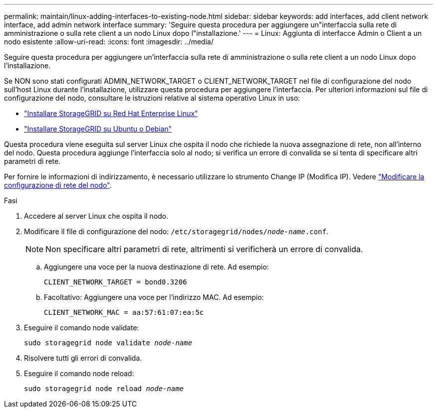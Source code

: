 ---
permalink: maintain/linux-adding-interfaces-to-existing-node.html 
sidebar: sidebar 
keywords: add interfaces, add client network interface, add admin network interface 
summary: 'Seguire questa procedura per aggiungere un"interfaccia sulla rete di amministrazione o sulla rete client a un nodo Linux dopo l"installazione.' 
---
= Linux: Aggiunta di interfacce Admin o Client a un nodo esistente
:allow-uri-read: 
:icons: font
:imagesdir: ../media/


[role="lead"]
Seguire questa procedura per aggiungere un'interfaccia sulla rete di amministrazione o sulla rete client a un nodo Linux dopo l'installazione.

Se NON sono stati configurati ADMIN_NETWORK_TARGET o CLIENT_NETWORK_TARGET nel file di configurazione del nodo sull'host Linux durante l'installazione, utilizzare questa procedura per aggiungere l'interfaccia. Per ulteriori informazioni sul file di configurazione del nodo, consultare le istruzioni relative al sistema operativo Linux in uso:

* link:../rhel/index.html["Installare StorageGRID su Red Hat Enterprise Linux"]
* link:../ubuntu/index.html["Installare StorageGRID su Ubuntu o Debian"]


Questa procedura viene eseguita sul server Linux che ospita il nodo che richiede la nuova assegnazione di rete, non all'interno del nodo. Questa procedura aggiunge l'interfaccia solo al nodo; si verifica un errore di convalida se si tenta di specificare altri parametri di rete.

Per fornire le informazioni di indirizzamento, è necessario utilizzare lo strumento Change IP (Modifica IP). Vedere link:changing-nodes-network-configuration.html["Modificare la configurazione di rete del nodo"].

.Fasi
. Accedere al server Linux che ospita il nodo.
. Modificare il file di configurazione del nodo: `/etc/storagegrid/nodes/_node-name_.conf`.
+

NOTE: Non specificare altri parametri di rete, altrimenti si verificherà un errore di convalida.

+
.. Aggiungere una voce per la nuova destinazione di rete. Ad esempio:
+
`CLIENT_NETWORK_TARGET = bond0.3206`

.. Facoltativo: Aggiungere una voce per l'indirizzo MAC. Ad esempio:
+
`CLIENT_NETWORK_MAC = aa:57:61:07:ea:5c`



. Eseguire il comando node validate:
+
`sudo storagegrid node validate _node-name_`

. Risolvere tutti gli errori di convalida.
. Eseguire il comando node reload:
+
`sudo storagegrid node reload _node-name_`


